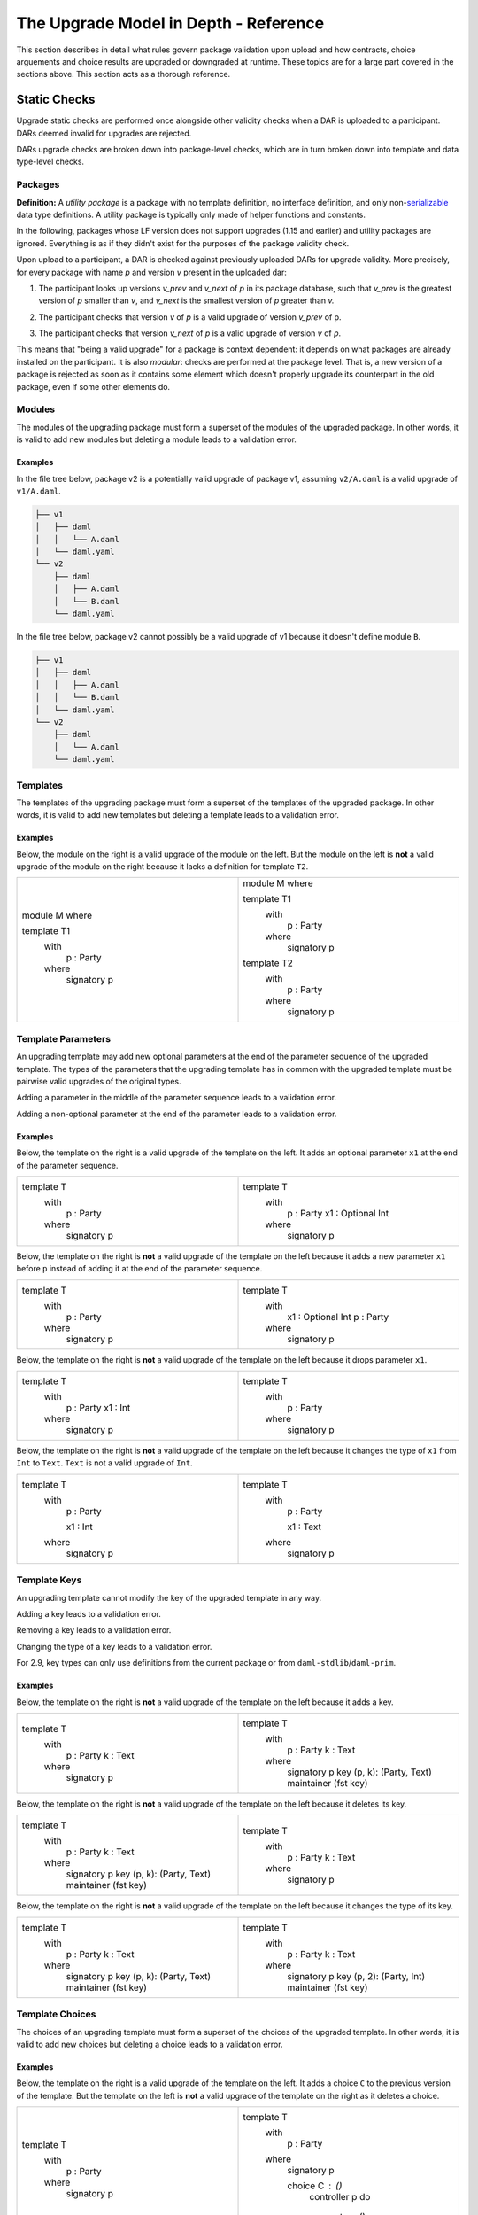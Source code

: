 .. Copyright (c) 2024 Digital Asset (Switzerland) GmbH and/or its affiliates. All rights reserved.
.. SPDX-License-Identifier: Apache-2.0

.. _upgrade_model_reference:

The Upgrade Model in Depth - Reference
======================================

This section describes in detail what rules govern package validation upon
upload and how contracts, choice arguements and choice results are upgraded or
downgraded at runtime. These topics are for a large part covered in the
sections above. This section acts as a thorough reference.

Static Checks
-------------

Upgrade static checks are performed once alongside other validity checks
when a DAR is uploaded to a participant. DARs deemed invalid for
upgrades are rejected.

DARs upgrade checks are broken down into package-level checks, which are in turn
broken down into template and data type-level checks.

Packages
~~~~~~~~

**Definition:** A *utility package* is a package with no template
definition, no interface definition, and only
non-`serializable <https://github.com/digital-asset/daml/blob/main-2.x/sdk/daml-lf/spec/daml-lf-1.rst#serializable-types>`__
data type definitions. A utility package is typically only made of
helper functions and constants.

In the following, packages whose LF version does not support upgrades
(1.15 and earlier) and utility packages are ignored. Everything is as if
they didn't exist for the purposes of the package validity check.

Upon upload to a participant, a DAR is checked against previously
uploaded DARs for upgrade validity. More precisely, for every package
with name *p* and version *v* present in the uploaded dar:

1. The participant looks up versions *v_prev* and *v_next* of *p* in its package database, such that *v_prev* is the greatest version of
   *p* smaller than *v*, and *v_next* is the smallest version of *p*
   greater than *v.*

   .. image:: ./images/upgrade-static-checks-order.svg

2. The participant checks that version *v* of *p* is a valid upgrade of
   version *v_prev* of p.
3. The participant checks that version *v_next* of *p* is a valid
   upgrade of version *v* of *p*.

This means that "being a valid upgrade" for a package is context
dependent: it depends on what packages are already installed on the
participant.
It is also *modular*: checks are performed at the package level. That
is, a new version of a package is rejected as soon as it contains some
element which doesn't properly upgrade its counterpart in the old
package, even if some other elements do.

Modules
~~~~~~~

The modules of the upgrading package must form a superset of the modules
of the upgraded package. In other words, it is valid to add new modules
but deleting a module leads to a validation error.

Examples
^^^^^^^^

In the file tree below, package v2 is a potentially valid upgrade of
package v1, assuming ``v2/A.daml`` is a valid upgrade of ``v1/A.daml``.

.. code::

  ├── v1
  │   ├── daml
  │   │   └── A.daml
  │   └── daml.yaml
  └── v2
      ├── daml
      │   ├── A.daml
      │   └── B.daml
      └── daml.yaml


In the file tree below, package v2 cannot possibly be a valid upgrade of
v1 because it doesn't define module ``B``.

.. code::

  ├── v1
  │   ├── daml
  │   │   ├── A.daml
  │   │   └── B.daml
  │   └── daml.yaml
  └── v2
      ├── daml
      │   └── A.daml
      └── daml.yaml

Templates
~~~~~~~~~~

The templates of the upgrading package must form a superset of the
templates of the upgraded package. In other words, it is valid to add
new templates but deleting a template leads to a validation error.

.. _examples-1:

Examples
^^^^^^^^

Below, the module on the right is a valid upgrade of the module on the
left. But the module on the left is **not** a valid upgrade of the
module on the right because it lacks a definition for template ``T2``.

.. list-table::
   :widths: 50 50
   :width: 100%

   * -  module M where

        template T1
          with
            p : Party
          where
            signatory p
     -  module M where

        template T1
          with
            p : Party
          where
            signatory p

        template T2
          with
            p : Party
          where
            signatory p

Template Parameters
~~~~~~~~~~~~~~~~~~~

An upgrading template may add new optional parameters at the end of the
parameter sequence of the upgraded template. The types of the parameters
that the upgrading template has in common with the upgraded template
must be pairwise valid upgrades of the original types.

Adding a parameter in the middle of the parameter sequence leads to a
validation error.

Adding a non-optional parameter at the end of the parameter leads to a
validation error.

.. _examples-2:

Examples
^^^^^^^^

Below, the template on the right is a valid upgrade of the template on
the left. It adds an optional parameter ``x1`` at the end of the parameter
sequence.

.. list-table::
   :widths: 50 50
   :width: 100%

   * -  template T
          with
            p : Party
          where
            signatory p
     -  template T
          with
            p : Party
            x1 : Optional Int
          where
            signatory p

Below, the template on the right is **not** a valid upgrade of the
template on the left because it adds a new parameter ``x1`` before ``p`` instead
of adding it at the end of the parameter sequence.

.. list-table::
   :widths: 50 50
   :width: 100%

   * -  template T
          with
            p : Party
          where
            signatory p
     -  template T
          with
            x1 : Optional Int
            p : Party
          where
            signatory p

Below, the template on the right is **not** a valid upgrade of the
template on the left because it drops parameter ``x1``.

.. list-table::
   :widths: 50 50
   :width: 100%

   * -  template T
          with
            p : Party
            x1 : Int
          where
            signatory p

     -  template T
          with
            p : Party
          where
            signatory p

Below, the template on the right is **not** a valid upgrade of the
template on the left because it changes the type of ``x1`` from ``Int`` to ``Text``.
``Text`` is not a valid upgrade of ``Int``.

.. list-table::
   :widths: 50 50
   :width: 100%

   * -  template T
          with
            p : Party

            x1 : Int
          where
            signatory p
        
     -  template T
          with
            p : Party

            x1 : Text
          where
            signatory p
        
Template Keys
~~~~~~~~~~~~~

An upgrading template cannot modify the key of the upgraded template in
any way.

Adding a key leads to a validation error.

Removing a key leads to a validation error.

Changing the type of a key leads to a validation error.

For 2.9, key types can only use definitions from the current package or 
from ``daml-stdlib``/``daml-prim``.

.. _examples-3:

Examples
^^^^^^^^

Below, the template on the right is **not** a valid upgrade of the
template on the left because it adds a key.

.. list-table::
   :widths: 50 50
   :width: 100%

   * -  template T
          with
            p : Party
            k : Text
          where
            signatory p
        
     -  template T
          with
            p : Party
            k : Text
          where
            signatory p
            key (p, k): (Party, Text)
            maintainer (fst key)
        
Below, the template on the right is **not** a valid upgrade of the
template on the left because it deletes its key.

.. list-table::
   :widths: 50 50
   :width: 100%

   * -  template T
          with
            p : Party
            k : Text
          where
            signatory p
            key (p, k): (Party, Text)
            maintainer (fst key)
        
     -  template T
          with
            p : Party
            k : Text
          where
            signatory p
        
Below, the template on the right is **not** a valid upgrade of the
template on the left because it changes the type of its key.

.. list-table::
   :widths: 50 50
   :width: 100%

   * -  template T
          with
            p : Party
            k : Text
          where
            signatory p
            key (p, k): (Party, Text)
            maintainer (fst key)
        
     -  template T
          with
            p : Party
            k : Text
          where
            signatory p
            key (p, 2): (Party, Int)
            maintainer (fst key)

Template Choices
~~~~~~~~~~~~~~~~

The choices of an upgrading template must form a superset of the choices
of the upgraded template. In other words, it is valid to add new choices
but deleting a choice leads to a validation error.

.. _examples-4:

Examples
^^^^^^^^

Below, the template on the right is a valid upgrade of the template on
the left. It adds a choice ``C`` to the previous version of the template.
But the template on the left is **not** a valid upgrade of the template
on the right as it deletes a choice.

.. list-table::
   :widths: 50 50
   :width: 100%

   * -  template T
          with
            p : Party
          where
            signatory p

     -  template T
          with
            p : Party
          where
            signatory p

            choice C : ()
              controller p
              do
                return ()

Template Choices - Parameters
~~~~~~~~~~~~~~~~~~~~~~~~~~~~~

As with template parameters, an upgrading choice may add new optional
parameters at the end of the parameter sequence of the upgraded choice.
The types of the parameters that the upgrading choice has in common with
the upgraded choice must be pairwise valid upgrades of the original
types.

Adding a parameter in the middle of the parameter sequence leads to a
validation error.

Adding a non-optional parameter at the end of the parameter leads to a
validation error.

Example
^^^^^^^

Below, the choice on the right is a valid upgrade of the choice on the
left. It adds an optional parameter ``x2`` at the end of the parameter
sequence.

.. list-table::
   :widths: 50 50
   :width: 100%

   * -  choice C : ()
          with
            x1 : Int
          controller p
          do 
            return ()

     -  choice C : ()
          with
            x1 : Int
            x2 : Optional Text
          controller p
          do 
            return ()

Below, the choice on the right is **not** a valid upgrade of the choice
on the left because it adds a new parameter ``x2`` before ``x1`` instead of
adding it at the end of the parameter sequence.

.. list-table::
   :widths: 50 50
   :width: 100%

   * -  choice C : ()
          with
            x1 : Int
          controller p
          do 
            return ()

     -  choice C : ()
          with
            x2 : Optional Text
            x1 : Int
          controller p
          do 
            return ()

Below, the choice on the right is **not** a valid upgrade of the choice
on the left because it adds a new field ``x2`` before ``x1`` instead of adding
it at the end of the parameter sequence.

.. list-table::
   :widths: 50 50
   :width: 100%

   * -  choice C : ()
          with
            x1 : Int
          controller p
          do 
            return ()

     -  choice C : ()
          with
            x2 : Optional Text
            x1 : Int
          controller p
          do 
            return ()

Below, the choice on the right is **not** a valid upgrade of the choice
on the left because it drops parameter ``x1``.

.. list-table::
   :widths: 50 50
   :width: 100%

   * -  choice C : ()
          with
            x1 : Int
          controller p
          do 
            return ()

     -  choice C : ()
          with
          controller p
          do 
            return ()

Below, the choice on the right is **not** a valid upgrade of the choice
on the left because it changes the type of ``x1`` from ``Int`` to ``Text``. ``Text`` is
not a valid upgrade of ``Int``.

.. list-table::
   :widths: 50 50
   :width: 100%

   * -  choice C : ()
          with
            x1 : Int
          controller p
          do 
            return ()

     -  choice C : ()
          with
          controller p
          do 
            return ()

Template Choices - Return type
~~~~~~~~~~~~~~~~~~~~~~~~~~~~~~

The return type of an upgrading choice must be a valid upgrade of the
return type of the upgraded choice.

Changing the return type of a choice for a non-valid upgrade leads to a
validation error.

.. _examples-5:

Examples
^^^^^^^^

Below, the choice on the right is **not** a valid upgrade of the choice
on the left because it changes its return type from ``()`` to ``Int``. ``Int`` is
not a valid upgrade of ``()``.

.. list-table::
   :widths: 50 50
   :width: 100%

   * -  choice C : ()
          controller p
          do
            return ()

     -  choice C : Int
          controller p
          do
            return 1

Data Types
~~~~~~~~~~

The serializable data types of the upgrading module must form a superset
of the serializable data types of the upgraded package. In other words,
it is valid to add new data types but deleting a data type leads to a
validation error.

Changing the variety of a serializable data type leads to a validation
error. For instance, one cannot change a record type into a variant
type.

Non-serializable data types are inexistent from the point-of-view of the
upgrade validity check. Turning a non-serializable data type into a
serializable one amounts to adding a new data type, which is valid.
Turning a serializable data type into a non-serializable one amounts to
deleting this data type, which is invalid.

.. _examples-6:

Examples
^^^^^^^^

Below, the module on the right is a valid upgrade of the module on the
left. It defines an additional serializable data type ``B``.

.. list-table::
   :widths: 50 50
   :width: 100%

   * -  module M where

        data A = A

     -  module M where

        data A = A
        data B = B

Below, the module on the right is a valid upgrade of the module on the
left. It turns the non-serializable type ``A`` into a serializable one. The
non-serializable type is invisible to the upgrade validity check so this
amounts to adding a new data type to the module on the right.

.. list-table::
   :widths: 50 50
   :width: 100%

   * -  module M where

        data A = A
          with 
            x : Int -> Int

     -  module M where

        data A = A
          with

Below, the module on the right is **not** a valid upgrade of the module
on the left because it changes the variety of ``A`` from record type to
variant type.

.. list-table::
   :widths: 50 50
   :width: 100%

   * -  module M where

        data A = A
          with

     -  module M where

        data A = A | B

Below, the module on the right is **not** a valid upgrade of the module
on the left because it drops the serializable data type ``A``.

.. list-table::
   :widths: 50 50
   :width: 100%

   * -  module M where

        data A = A

     -  module M where

Below, the module on the right is **not** a valid upgrade of the module
on the left because although it adds an optional field to the record
type ``A``, it also turns ``A`` into a non-serializable type, which amounts to
deleting ``A`` from the point of view of the upgrade validity check.

.. list-table::
   :widths: 50 50
   :width: 100%

   * -  module M where

        data A = A
          with

     -  module M where

        data A = A 
          with 
            x : Optional (Int -> Int)

Data Types - Records
~~~~~~~~~~~~~~~~~~~~

An upgrading record may add new optional fields at the end of the field
sequence of the upgraded record. The types of the fields that the
upgrading record has in common with the upgraded record must be pairwise
valid upgrades of the original types.

Adding a field in the middle of the field sequence leads to a validation
error.

Adding a non-optional field at the end of the field leads to a
validation error.

.. _examples-7:

Examples
^^^^^^^^

Below, the record on the right is a valid upgrade of the module on the
left. It adds an optional field ``x2`` at the end of the field sequence.

.. list-table::
   :widths: 50 50
   :width: 100%

   * -  data T = T with
          x1 : Int

     -  data T = T with
          x1 : Int
          x2 : Optional Text

Below, the record on the right is **not** a valid upgrade of the record
on the left because it adds a new field ``x2`` before ``x1`` instead of adding
it at the end of the field sequence.

.. list-table::
   :widths: 50 50
   :width: 100%

   * -  data T = T with
          x1 : Int

     -  data T = T with
          x2 : Optional Text
          x1 : Int

Below, the record on the right is **not** a valid upgrade of the record
on the left because it drops field ``x2``.

.. list-table::
   :widths: 50 50
   :width: 100%

   * -  data T = T with
          x1 : Int
          x2 : Text

     -  data T = T with
          x1 : Int

Below, the record on the right is **not** a valid upgrade of the record
on the left because it changes the type of ``x1`` from ``Int`` to ``Text``. ``Text`` is
not a valid upgrade of ``Int``.

.. list-table::
   :widths: 50 50
   :width: 100%

   * -  data T = T with
          x1 : Int

     -  data T = T with
          x1 : Text

Data Types - Variants
~~~~~~~~~~~~~~~~~~~~~

An upgrading variant may add new constructors at the end of the
constructor sequence of the upgraded variant. The types of the arguments
of the constructors that the upgrading variant has in common with the
upgraded variant must be pairwise valid upgrades of the original types.

Adding a constructor in the middle of the constructor sequence leads to
a validation error.

Changing the order of the constructor sequence leads to a validation
error.

Removing a constructor leads to a validation error.

.. _examples-8:

Examples
^^^^^^^^

Below, the variant on the right is a valid upgrade of the variant on the
left. It adds a new constructor ``C`` at the end of the constructor
sequence.

.. list-table::
   :widths: 50 50
   :width: 100%

   * -  data T =
          A Int | B Text

     -  data T = 
          A Int | B Text | C Bool

Below, the variant on the right is **not** a valid upgrade of the
variant on the left because it adds a new constructor ``C`` before ``B`` instead
of adding it at the end of the constructor sequence.

.. list-table::
   :widths: 50 50
   :width: 100%

   * -  data T =
          A Int | B Text

     -  data T = 
          A Int | C Bool | B Text

Below, the variant on the right is **not** a valid upgrade of the
variant on the left because it changes the order of its constructors.

.. list-table::
   :widths: 50 50
   :width: 100%

   * -  data T =
          A Int | B Text

     -  data T = 
          B Text | A Int

Below, the variant on the right is **not** a valid upgrade of the
variant on the left because it drops constructor ``B````.``

.. list-table::
   :widths: 50 50
   :width: 100%

   * -  data T =
          A Int | B Text

     -  data T = 
          A Int

Below, the variant on the right is **not** a valid upgrade of the
variant on the left because it changes the type of ``B``'s argument from
``Text`` to ``Bool``. ``Bool`` is not a valid upgrade of ``Text``.

.. list-table::
   :widths: 50 50
   :width: 100%

   * -  data T =
          A Int | B Text

     -  data T = 
          A Int | B Bool

Data Types - Enums
~~~~~~~~~~~~~~~~~~

For the purpose of upgrade validation, enums can be treated as a special
case of variants. The rules of `the section on
variants <#data-types---variants>`__ apply, only without constructor
arguments.

Data Types - Type References
~~~~~~~~~~~~~~~~~~~~~~~~~~~~

A type reference is an identifier that resolves to a type. For instance,
consider the following module definitions, from two different packages:

.. code:: daml

  -- In package q
  module Dep where

  data U = U with x : Int
  type A = U

.. code:: daml

  -- In package p
  module M where
  import qualified Dep

  data T = T with x : Dep.A

In the definition of ``T``, ``Dep.A`` is a type reference that resolves to the
type with qualified name ``Dep.U`` in package ``q``.

A reference *r2* to a data type upgrades a reference *r1* to a data type
if and only if:

-  *r2* resolves to a type *t2* with qualified name *q2* in package *p2;*
-  *r1* resolves to a type *t1* with qualified name *q1* in package *p1;*
-  The qualified names *q2* and *q1* are the same;
-  If the LF versions of both *p1* and *p2* support upgrades then
      package *p2* is a valid upgrade of package *p1*, else *p2* and
      *p1* are the exact same package.

It is worth noting that even when *t2* upgrades *t1*, *r2* only upgrades
*r1* provided that package *p2* is a valid upgrade of package *p1* as a
whole.

.. _examples-9:

Examples
^^^^^^^^

In these examples we assume the existence of packages ``q-1.0.0`` and
``q-2.0.0`` with LF version 1.16, and that the latter is a valid upgrade of
the former.

.. list-table::
   :widths: 50 50
   :width: 100%

   * -  In ``q-1.0.0``:

        module Dep where

        data U = C1
        data V = V

     -  In ``q-2.0.0``:

        module Dep where

        data U = C1 | C2
        data V = V

Then below, the module on the right is a valid upgrade of the module on
the left.

.. list-table::
   :widths: 50 50
   :width: 100%

   * -  module Main where

        -- imported from q-1.0.0
        import qualified Dep

        data T = T Dep.U

     -  module Main where

        -- imported from q-2.0.0
        import qualified Dep

        data T = T Dep.U

However below, the module on the right is **not** a valid upgrade of the
module on the left because ``Dep.V`` on the right belongs to package ``q-1.0.0``
which is not a valid upgrade of package ``p-2.0.0``, even though the two
definitions of ``V`` are the same.

.. list-table::
   :widths: 50 50
   :width: 100%

   * -  module Main where

        -- imported from q-2.0.0
        import qualified Dep

        data T = T Dep.V

     -  module Main where

        -- imported from q-1.0.0
        import qualified Dep

        data T = T Dep.V

Suppose now that q-1.0.0 and q-2.0.0 are both compiled to LF version
1.15 (which does not support upgrades). Then below, the module on the
right is **not** a valid upgrade of the module on the left because the
references to U on each side resolve to packages with different IDs.

.. list-table::
   :widths: 50 50
   :width: 100%

   * -  module Main where

        -- imported from q-1.0.0
        import qualified Dep

        data T = T Dep.U

     -  module Main where

        -- imported from q-2.0.0
        import qualified Dep

data T = T Dep.U

Data Types - Parameterized Data Types
~~~~~~~~~~~~~~~~~~~~~~~~~~~~~~~~~~~~~

Parameterized data types are considered serializable for the purpose of
upgrade validation. That is, parameterized data types in an upgrading
package will be compared against their previous version.

The upgrade validation for parameterized data types follows the same
rules as non-parameterized data types, but also compares type variables.
The type variable comparison is currently limited to a pure syntactic
equality check, meaning that a type variable only upgrades a type
variable of the same name.

.. _example-1:

Example
^^^^^^^

Below, the parameterized data type on the right is a valid upgrade of
the parameterized data type on the left. As is valid with any record
type, it adds an optional field.

.. list-table::
   :widths: 50 50
   :width: 100%

   * -  data Tree a = 
          Tree with 
            label : a
            children : [Tree a]

     -  data Tree a = 
          Tree with 
            label : a
            children : [Tree a]
            cachedSize : Optional Int

Below, the parameterized data type on the right is **not** a valid
upgrade of the parameterized data type on the left. It renames the type
variable ``a`` into ``b`` which is currently not supported.

.. list-table::
   :widths: 50 50
   :width: 100%

   * -  data Tree b = 
          Tree with 
            label : b
            children : [Tree b]

     -  data Tree b = 
          Tree with 
            label : b
            children : [Tree b]

Interfaces
~~~~~~~~~~

Interfaces can't be upgraded. As a result we strongly discourage
uploading a package that contains both interface and template
definitions, as these templates won't be able to benefit from ZDT
upgrades in the future. Instead, we recommend declaring interfaces in a
package of their own that defines no template.

Data Transformation: Runtime Semantics
--------------------------------------

Whenever a contract is fetched or one of its choices is exercised, it is
retrieved from the ledger and transformed into a value that fits the target
template type. Then, its metadata (signatories, observers, key, maintainers) is
recomputed using the code of the target temmpate and compared against the
existing metadata: it is not allowed to change.

In addition, when a choice is exercised, its arguments are transformed into
values that fit the type of the parameters of the choice in the target package.
The result of the exercise is then possibly transformed back to some other
target type by the client (e.g. the generated java client code).

Below, we detail the rules governing target types, then explain how
transformations are performed, and finally detail the rules of metadata
re-computation.

Target Types
~~~~~~~~~~~~

In a top level fetch or exercise triggered by a Ledger API command, the
target template type is determined by the rules of package preference
detailed in the `Ledger API <#_swcg5hoxdia8>`__ section. Once a given
version of a template has been selected, the target type of its
parameters as well as the target type of the contracts retrieved in its
choices is determined by their static type.

.. _example-1-1:

Example 1
^^^^^^^^^

Assume a package ``p`` with two versions. The upgrading versions adds an
optional text field.

.. list-table::
   :widths: 50 50
   :width: 100%

   * -  In ``p-1.0.0``:

        template T 
          with
            p : Party
          where
            signatory p

     -  In ``p-2.0.0``:

        template T 
          with
            p : Party
            t : Optional Text
          where
            signatory p

Also assume a ledger that contains a contract of type ``T`` written by
``p-1.0.0``, and another contract of written by ``p-2.0.0``.

+------------+---------------+-----------------------------------------+
| Contract   | Type          | Contract                                |
| ID         |               |                                         |
+============+===============+=========================================+
| ``1234``   | ``p-1.0.0:T`` | ``T { p = 'Alice' }``                   |
+------------+---------------+-----------------------------------------+
| ``5678``   | ``p-2.0.0:T`` | ``T { p = 'Bob', t = Some "Hello" }``   |
+------------+---------------+-----------------------------------------+

Then

-  Fetching contract ``1234`` with package preference ``p-1.0.0`` retrieves the
   contract and leaves it unchanged, returning ``T { p = 'Alice' }``.
-  Fetching contract ``1234`` with package preference ``p-2.0.0`` retrieves the
   contract and successfully transforms it to the target template
   type, returning ``T { p = 'Alice', t = None }``.
-  Fetching contract ``5678`` with package preference ``p-1.0.0`` retrieves the
   contract and fails to downgrade it to the target template type,
   returning an error.
-  Fetching contract ``5678`` with package preference ``p-2.0.0`` retrieves the
   contract and leaves it unchanged, returning ``T { p = 'Bob', t =
   Some "Hello" }``.

Example 2
^^^^^^^^^

Now, assume two versions of a package called dep, defining a template U
and its upgrade.

.. list-table::
   :widths: 50 50
   :width: 100%

   * -  In ``dep-1.0.0``:
   
        module Dep where

        template U
          with
            p : Party
          where
            signatory p

     -  In ``dep-2.0.0``:
     
        module Dep where

        template U
          with
            p : Party
            t : Optional Text
          where
            signatory p

Assume then some package ``q`` which depends on version ``1.0.0`` of ``dep``.

.. code:: yaml

  [...]
  name: q
  version: 1.0.0
  data-dependencies:
  - dep-1.0.0.dar

Package ``q`` defines a template ``S`` with a choice that fetches a contract of
type ``U``.

.. code:: daml

  import qualified Dep

  template S
    with
      p : Party
    where
      signatory p

      choice GetU : Dep.U 
        with
          cid : ContractId Dep.U
        where
          controller p
          do fetch cid

Finally assume a ledger that contains a contract of type ``S`` written by ``q``
and a contract of type ``U`` written by ``dep-2.0.0``.

+-------------+------------------+------------------------------------+
| Contract ID | Type             | Contract                           |
+=============+==================+====================================+
| ``4321``    | ``q:T``          | ``T { p = 'Alice' }``              |
+-------------+------------------+------------------------------------+
| ``8765``    | ``dep-2.0.0:U``  | ``U { p = 'Bob', t = None }``      |
+-------------+------------------+------------------------------------+

When exercising choice ``GetU 8765`` on contract ``4321`` with package
preference ``dep-2.0.0``, we trigger a fetch of contract ``5678``. Because
package ``q`` depends on version ``1.0.0`` of ``dep``, the target type for ``U``
is the one defined in package ``dep-1.0.0``. Contract ``5678`` is thus
downgraded to ``U { p = 'Bob'}`` upon retrieval. Note that the command
preference for version ``2.0.0`` of package ``dep`` bears no incidence here.

Example 3
^^^^^^^^^
Assume now a package ``r`` with two versions. They define a template with a
choice, and version ``2.0.0`` adds an optional field to the parameters of the
choice. The return type of the choice is also upgraded.

.. list-table::
   :widths: 50 50
   :width: 100%

   * -  In ``r-1.0.0``:
         
        module M where
        
        data Ret = Ret with
        
        template V
          with
            p : Party
          where
            signatory p
        
            choice C : Ret
              with 
                i : Int
              controller p
              do return Ret

     -  In ``r-2.0.0``:
        
        module M where
         
        data Ret = Ret with
          j : Optional Int
        
        template V
          with
             p : Party
           where
             signatory p
        
             choice C : Ret
               with 
                 i : Int
                 j : Optional Int
               controller p
               do return Ret with j = j
 
Also assume a ledger that contains a contract of type ``V`` written by
``r-1.0.0``.

+------------+---------------+-----------------------------------------+
| Contract   | Type          | Contract                                |
| ID         |               |                                         |
+============+===============+=========================================+
| ``9101``   | ``r-1.0.0:V`` | ``V { p = 'Alice' }``                   |
+------------+---------------+-----------------------------------------+

Then:

- Exercising ``C with i=1`` on contract ``9101`` with package preference ``r-2.0.0`` 
  will execute the code of ``C`` as defined in ``r-2.0.0``. The parameter 
  sequence ``i=1`` is thus transformed into the parameter sequence ``i=1, j=None`` to
  match its parameter types. The exercise then returns the value ``Ret with j=None``.
  It is up to the client code (e.g. the caller of the ledger API) to transform this
  to a value that fits the return type it expects. For instance, a client which
  only knows about version ``1.0.0`` of package ``r`` would expect a value of type
  ``Ret`` and would thus transform the value ``Ret with j=None`` back to ``Ret``.
- Exercising ``C with i=1`` on contract ``9101`` with package preference ``r-1.0.0``
  will execute the code of ``C`` as defined in ``r-1.0.0``. The parameter sequence
  requires therefore no transformation. The exercise returns the value ``Ret``.
- Exercising ``C with i=1 j=Some 2`` on contract ``9101`` with package preference ``r-2.0.0``
  will execute the code of ``C`` as defined in ``r-2.0.0``. Again, the parameter sequence
  no transformation. The exercise returns the value ``Ret with j=Some 2``.
- Exercising ``C with i=1 j=Some 2`` on contract ``9101`` with package preference ``r-1.0.0``
  will fail with a runtime error as the parameter sequence ``i=1 j=Some 2`` cannot be
  downgraded to the parameter sequence of ``C`` as defined in ``r-1.0.0``.


Transformation Rules
~~~~~~~~~~~~~~~~~~~~

Once the target type has been determined, the data transformation rules
themselves are pretty straightforward and follow the `upgrading rules of
protocol
buffers <https://protobuf.dev/programming-guides/proto3/#updating>`__.

Records and Parameters
^^^^^^^^^^^^^^^^^^^^^^

Given a record type and its upgrade, referred to respectively as ``T-v1``
and ``T-v2`` in the following,

.. list-table::
   :widths: 50 50
   :width: 100%

   * -  data T = T with
          x1 : T1
          ...
          xn : Tn

     -  data T = T with
          x1 : T1'
          ...
          xn : Tn'
          y1 : Optional U1
          ...
          ym : Optional Um

-  A ``T-v1`` value ``T { x1 = v1, ..., xn = vn }`` is upgraded to a ``T-v2`` value by
   setting the additional fields to None and upgrading ``v1...vn``
   recursively. The transformation results in a value ``T { x1 = v1',
   ..., xn = vn', y1 = None, ..., ym = None }``, where ``v1'... vn'`` is the
   result of upgrading ``v1...vn`` to ``T1' ... Tn'``.
-  A ``T-v2`` value of the shape
   ``T { x1 = v1, ..., xn = vn, y1 = None, ..., ym = None }`` is downgraded to a ``T-v1``
   value by dropping additional fields and downgrading ``v1...vn`` recursively. 
   The transformation results in a value
   ``T { x1 = v1', ..., xn = vn' }`` where ``v1'... vn'`` is the result of
   downgrading ``v1 ... vn`` to ``T1 ... Tn``.
-  Attempting to downgrade a ``T-v2`` value where at least one ``yi`` is a 
   ``Some _`` results in a runtime error.

The same transformation rules apply to template parameters and choice
parameters.

Variants and Enums
^^^^^^^^^^^^^^^^^^

Given a variant type and its upgrade, referred to respectively as ``V-v1``
and ``V-v2`` in the following,

.. list-table::
   :widths: 50 50
   :width: 100%

   * -  data V =
          = C1 T1
          | ...
          | Cn Tn
     -  data V =
          = C1 T1'
          | ...
          | Cn Tn'
          | D1 U1
          | ...
          | Dm Um

-  A ``V-v1`` value ``Ci vi`` is upgraded to a ``V-v2`` value by upgrading ``vi``
   recursively. The transformation results in a value ``Ci vi'`` where
   ``vi'`` is the result of upgrading ``vi`` to ``Ti'``.
-  A ``V-v2`` value ``Ci vi`` is downgraded to a ``V-v1`` value by downgrading ``vi``
   recursively. The transformation results in a value ``Ci vi'`` where
   ``vi'`` is the result of downgrading ``vi`` to ``Ti``.
-  Attempting to downgrade a ``V-v2`` value of the form ``Dj vj`` results in a
   runtime error.

The same transformation rules apply to enum types, constructor arguments
aside.

Other Types
^^^^^^^^^^^

Types that aren't records or variants are "pass-through" for the upgrade
and downgrade transformations:

-  Values of scalar types are trivially transformed to themselves.
-  The elements of Lists are recursively transformed.
-  The keys and values of Maps are recursively transformed.

Metadata
~~~~~~~~
For a given contract, metadata is every information outside of the contract
parameters that is stored on the ledger for this contract. Namely:

- The contract ID;
- The contract signatories;
- The contract observers;
- The contract key;
- The maintainers of the contract key.

This information is not allowed to change between two versions of a contract.
Upon retrieval and after conversion, the metadata of a contract is recomputed
using the code of the target template. It is a runtime error if the recomputed
metadata does not match that of the original contract.

Examples
^^^^^^^^

Below the template on the right is a valid upgrade of the template on the left.

.. list-table::
   :widths: 50 50
   :width: 100%

   * -  In ``p-1.0.0``:

        template T 
          with
            sig : Party
          where
            signatory sig

     -  In ``p-2.0.0``:

        template T 
          with
            sig : Party
            additionalSig : Optional Party
          where
            signatory sig, fromOptional [] additionalSig

Assume a ledger that contains a contract of type ``T`` written by
``p-1.0.0``.

+------------+---------------+-----------------------------------------+
| Contract   | Type          | Contract                                |
| ID         |               |                                         |
+============+===============+=========================================+
| ``1234``   | ``p-1.0.0:T`` | ``T { sig = ['Alice'] }``               |
+------------+---------------+-----------------------------------------+

Fetching contract ``1234`` with package preference ``p-2.0.0`` retrieves the
contract and successfully transforms it into a value of type ``p-2.0.0:T``: ``T
{ sig = 'Alice', additionalSig = None }``. The signatories of this transformed
contract are then computed using the expression ``sig, fromOptional []
additionalSig``, which evaluate to the list ``['Alice']``. This list is then
compared to signatories of the original contract stored on the ledger:
``['Alice']``. They match and thus the upgrade is valid.

On the other hand, below, the template on the right is **not** a valid upgrade
of the template on the left.

.. list-table::
   :widths: 50 50
   :width: 100%

   * -  In ``p-1.0.0``:

        template T 
          with
            sig : Party
          where
            signatory sig

     -  In ``p-2.0.0``:

        template T 
          with
            sig : Party
          where
            signatory sig, sig

Assume the same leger as above. Fetching contract ``1234`` with package
preference ``p-2.0.0`` retrieves the the contract and again successfully
transforms it into the value ``T { sig = 'Alice', additionalSig = None }``. The
signatories of this transformed contract are then computed using the expression
``sig, sig``, which evaluate to the list ``['Alice', 'Alice']``. This list is
then compared to signatories of the original contract stored on the ledger:
``['Alice']``. They do not match and thus the upgrade is rejected at runtime.